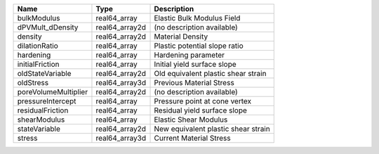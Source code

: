 

==================== ============== =================================== 
Name                 Type           Description                         
==================== ============== =================================== 
bulkModulus          real64_array   Elastic Bulk Modulus Field          
dPVMult_dDensity     real64_array2d (no description available)          
density              real64_array2d Material Density                    
dilationRatio        real64_array   Plastic potential slope ratio       
hardening            real64_array   Hardening parameter                 
initialFriction      real64_array   Initial yield surface slope         
oldStateVariable     real64_array2d Old equivalent plastic shear strain 
oldStress            real64_array3d Previous Material Stress            
poreVolumeMultiplier real64_array2d (no description available)          
pressureIntercept    real64_array   Pressure point at cone vertex       
residualFriction     real64_array   Residual yield surface slope        
shearModulus         real64_array   Elastic Shear Modulus               
stateVariable        real64_array2d New equivalent plastic shear strain 
stress               real64_array3d Current Material Stress             
==================== ============== =================================== 


